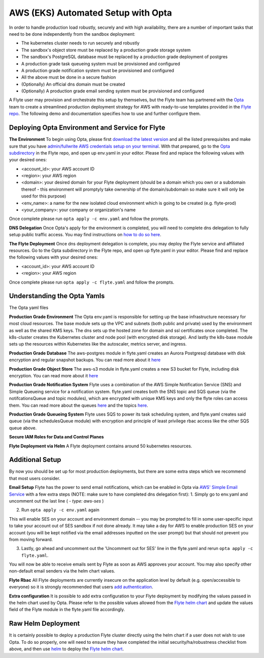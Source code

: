 .. _deployment-aws-opta:

AWS (EKS) Automated Setup with Opta
-----------------------------------

In order to handle production load robustly, securely and with high availability, there are a number of important tasks that need to
be done independently from the sandbox deployment:

* The kubernetes cluster needs to run securely and robustly
* The sandbox's object store must be replaced by a production grade storage system
* The sandbox's PostgreSQL database must be replaced by a production grade deployment of postgres
* A production grade task queueing system must be provisioned and configured
* A production grade notification system must be provisioned and configured
* All the above must be done in a secure fashion
* (Optionally) An official dns domain must be created
* (Optionally) A production grade email sending system must be provisioned and configured

A Flyte user may provision and orchestrate this setup by themselves, but the Flyte team has partnered with the
`Opta <https://github.com/run-x/opta>`_ team to create a streamlined production deployment strategy for AWS with
ready-to-use templates provided in the `Flyte repo <https://github.com/flyteorg/flyte/tree/master/opta>`_. The following demo and documentation specifies how to use and further configure them.

.. youtube:: CMp04-mdtQQ

Deploying Opta Environment and Service for Flyte
************************************************
**The Environment**
To begin using Opta, please first `download the latest version <https://docs.opta.dev/installation/>`_ and all the listed
prerequisites and make sure that you have
`admin/fullwrite AWS credentials setup on your terminal <https://docs.aws.amazon.com/cli/latest/userguide/cli-configure-envvars.html>`_.
With that prepared, go to the `Opta subdirectory <https://github.com/flyteorg/flyte/tree/master/opta>`_ in the Flyte repo, and open up env.yaml in your editor. Please find and
replace the following values with your desired ones:

* <account_id>: your AWS account ID
* <region>: your AWS region
* <domain>: your desired domain for your Flyte deployment (should be a domain which you own or a subdomain thereof - this environment will promptyly take ownership of the domain/subdomain so make sure it will only be used for this purpose)
* <env_name>: a name for the new isolated cloud environment which is going to be created (e.g. flyte-prod)
* <your_company>: your company or organization's name

Once complete please run ``opta apply -c env.yaml`` and follow the prompts.

**DNS Delegation**
Once Opta's apply for the environment is completed, you will need to complete dns delegation to fully setup public
traffic access. You may find instructions on `how to do so here <https://docs.opta.dev/miscellaneous/ingress/>`__.

**The Flyte Deployment**
Once dns deployment delegation is complete, you may deploy the Flyte service and affiliated resources. Go to the Opta
subdirectory in the Flyte repo, and open up flyte.yaml in your editor. Please find and replace the following values with
your desired ones:

* <account_id>: your AWS account ID
* <region>: your AWS region

Once complete please run ``opta apply -c flyte.yaml`` and follow the prompts.

Understanding the Opta Yamls
****************************
The Opta yaml files

**Production Grade Environment**
The Opta env.yaml is responsible for setting up the base infrastructure necessary for most cloud resources. The base
module sets up the VPC and subnets (both public and private) used by the environment as well as the shared KMS keys.
The dns sets up the hosted zone for domain and ssl certificates once completed. The k8s-cluster creates the
Kubernetes cluster and node pool (with encrypted disk storage). And lastly the k8s-base module sets up the resources
within Kubernetes like the autoscaler, metrics server, and ingress.

**Production Grade Database**
The aws-postgres module in flyte.yaml creates an Aurora Postgresql database with disk encryption and regular snapshot
backups. You can read more about it `here <https://docs.opta.dev/modules-reference/service-modules/aws/#postgres>`__

**Production Grade Object Store**
The aws-s3 module in flyte.yaml creates a new S3 bucket for Flyte, including disk encryption. You can read more about it
`here <https://docs.opta.dev/modules-reference/service-modules/aws/#aws-s3>`__

**Production Grade Notification System**
Flyte uses a combination of the AWS Simple Notification Service (SNS) and Simple Queueing service for a notification
system. flyte.yaml creates both the SNS topic and SQS queue (via the notifcationsQueue and topic modules), which are
encrypted with unique KMS keys and only the  flyte roles can access them. You can read more about the queues
`here <https://docs.opta.dev/modules-reference/service-modules/aws/#aws-sqs>`__ and the topics
`here <https://docs.opta.dev/modules-reference/service-modules/aws/#aws-sns>`__.

**Production Grade Queueing System**
Flyte uses SQS to power its task scheduling system, and flyte.yaml creates said queue (via the schedulesQueue
module) with encryption and principle of least privilege rbac access like the other SQS queue above.

**Secure IAM Roles for Data and Control Planes**


**Flyte Deployment via Helm**
A Flyte deployment contains around 50 kubernetes resources.

Additional Setup
****************
By now you should be set up for most production deployments, but there are some extra steps which we recommend that
most users consider.

**Email Setup**
Flyte has the power to send email notifications, which can be enabled in Opta via
`AWS' Simple Email Service <https://aws.amazon.com/ses/>`_ with a few extra steps (NOTE: make sure to have completed dns
delegation first):
1. Simply go to env.yaml and uncomment out the last line ( `- type: aws-ses` )

2. Run ``opta apply -c env.yaml`` again

This will enable SES on your account and environment domain -- you may be prompted to fill in some user-specific input to take your account out of SES sandbox if not done already.
It may take a day for AWS to enable production SES on your account (you will be kept notified via the email addresses inputted on the user
prompt) but that should not prevent you from moving forward.

3. Lastly, go ahead and uncomment out the 'Uncomment out for SES' line in the flyte.yaml and rerun ``opta apply -c flyte.yaml``.

You will now be able to receive emails sent by Flyte as soon as AWS approves your account. You may also specify other
non-default email senders via the helm chart values.

**Flyte Rbac**
All Flyte deployments are currently insecure on the application level by default (e.g. open/accessible to everyone) so it
is strongly recommended that users `add authentication <https://docs.flyte.org/projects/cookbook/en/latest/auto/deployment/cluster/auth_setup.html#authentication-setup>`_.

**Extra configuration**
It is possible to add extra configuration to your Flyte deployment by modifying the values passed in the helm chart
used by Opta. Please refer to the possible values allowed from the `Flyte helm chart <https://github.com/flyteorg/flyte/tree/master/helm>`_
and update the values field of the Flyte module in the flyte.yaml file accordingly.


Raw Helm Deployment
*******************
It is certainly possible to deploy a production Flyte cluster directly using the helm chart if a user does not wish to
use Opta. To do so properly, one will need to ensure they have completed the initial security/ha/robustness checklist
from above, and then use `helm <https://helm.sh/>`_ to deploy the `Flyte helm chart <https://github.com/flyteorg/flyte/tree/master/helm>`_.

.. role:: raw-html-m2r(raw)
   :format: html
